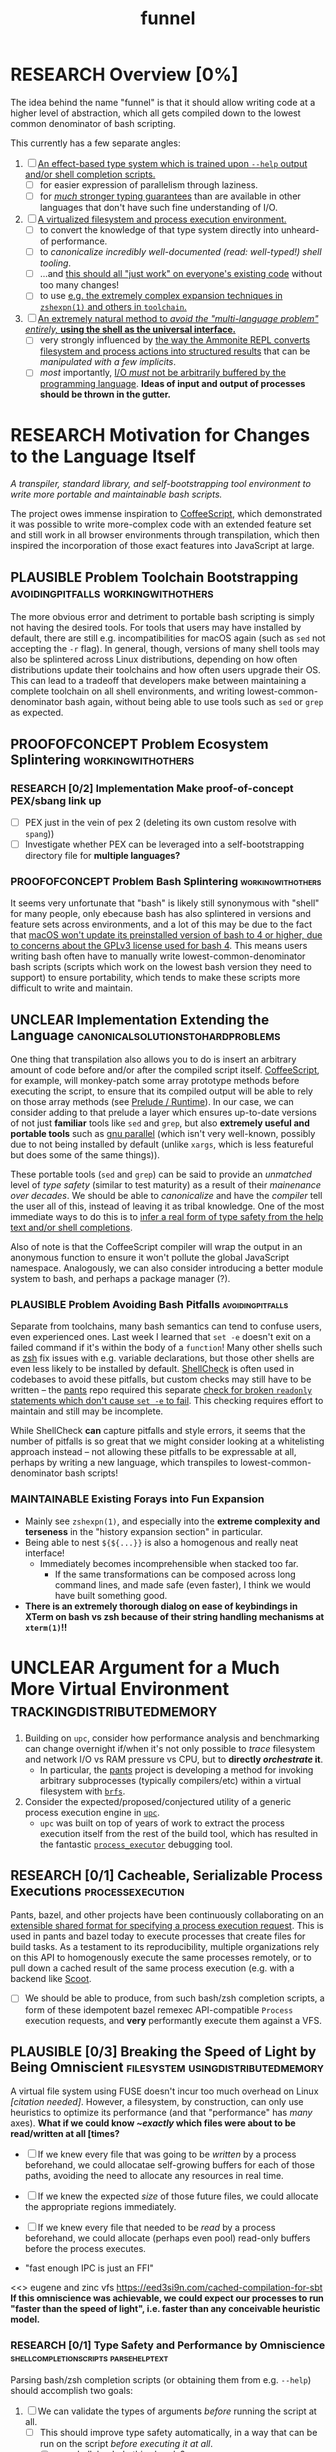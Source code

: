 #+TITLE: funnel
#+TAGS: [ enablinganyone : workingwithothers avoidingpitfalls codingbyyourself batteriesincluded ]
#+TAGS: [ stateoftheart : makingionatural leaningonpowerfultools performance tracing typesafety ]
#+TAGS: [ makingionatural : usingdistributedmemory avoidingpitfalls ]
#+TAGS: [ avoidingpitfalls : variablescurrentlyarebad ]
#+TAGS: [ canonicalsolutionstohardproblems : batteriesincluded ]
#+TAGS: [ makingionatural : canonicalsolutionstohardproblems ]
#+TAGS: [ tracing : trackingdistributedmemory streamingbuffercontrol makingioaneffect ]
#+TAGS: [ virtualization : filesystem processexecution usingdistributedmemory ]
#+TAGS: [ performance : virtualization ]
#+TAGS: [ typesafety : shellcompletionscripts parsehelptext canonicalsolutionstohardproblems ]

#+TODO: UNCLEAR RESEARCH PLAUSIBLE PROOFOFCONCEPT FEASIBLE MAINTAINABLE | TODO DONE

* RESEARCH Overview [0%]

The idea behind the name "funnel" is that it should allow writing code at a higher level of abstraction, which all gets compiled down to the lowest common denominator of bash scripting.

This currently has a few separate angles:
1. [ ] [[a-specific-language][An effect-based type system which is trained upon ~--help~ output and/or shell completion scripts.]]
   - [ ] for easier expression of parallelism through laziness.
   - [ ] for [[statically-known][/much/ stronger typing guarantees]] than are available in other languages that don't have such fine understanding of I/O.
2. [ ] [[virtual-environment][A virtualized filesystem and process execution environment.]]
   - [ ] to convert the knowledge of that type system directly into unheard-of performance.
   - [ ] to [[*Toolchain Bootstrapping][canonicalize incredibly well-documented /(read: well-typed!)/ shell tooling]].
   - [ ] ...and [[dropping-in][this should all "just work" on everyone's existing code]] without too many changes!
   - [ ] to use [[file:README.org::spread-out-existing-expansion-techniques][e.g. the extremely complex expansion techniques in ~zshexpn(1)~ and others in ~toolchain~.]]
3. [ ] [[rechargeable-batteries-included][An extremely natural method to /avoid the "multi-language problem" entirely,/ **using the shell as the universal interface.**]]
   - [ ] very strongly influenced by [[ammonition][the way the Ammonite REPL converts filesystem and process actions into structured results]] that can be /manipulated with a few implicits/.
   - [ ] /most/ importantly, [[dynamic-io-control][I/O /must/ not be arbitrarily buffered by the programming language]]. *Ideas of input and output of processes should be thrown in the gutter.*

* RESEARCH Motivation for Changes to the Language Itself <<a-specific-language>>

/A transpiler, standard library, and self-bootstrapping tool environment to write more portable and maintainable bash scripts./

The project owes immense inspiration to [[https://coffeescript.org][CoffeeScript]], which demonstrated it was possible to write more-complex code with an extended feature set and still work in all browser environments through transpilation, which then inspired the incorporation of those exact features into JavaScript at large.

** PLAUSIBLE *Problem* Toolchain Bootstrapping :avoidingpitfalls:workingwithothers:

The more obvious error and detriment to portable bash scripting is simply not having the desired tools. For tools that users may have installed by default, there are still e.g. incompatibilities for macOS again (such as ~sed~ not accepting the ~-r~ flag). In general, though, versions of many shell tools may also be splintered across Linux distributions, depending on how often distributions update their toolchains and how often users upgrade their OS. This can lead to a tradeoff that developers make between maintaining a complete toolchain on all shell environments, and writing lowest-common-denominator bash again, without being able to use tools such as ~sed~ or ~grep~ as expected.

** PROOFOFCONCEPT *Problem* Ecosystem Splintering        :workingwithothers:

*** RESEARCH [0/2] *Implementation* Make proof-of-concept PEX/sbang link up
- [ ] PEX just in the vein of pex 2 (deleting its own custom resolve with ~spang~))
- [ ] Investigate whether PEX can be leveraged into a self-bootstrapping directory file for **multiple languages?**


*** PROOFOFCONCEPT *Problem* Bash Splintering             :workingwithothers:

It seems very unfortunate that "bash" is likely still synonymous with "shell" for many people, only ebecause bash has also splintered in versions and feature sets across environments, and a lot of this may be due to the fact that [[https://apple.stackexchange.com/a/197172][macOS won't update its preinstalled version of bash to 4 or higher, due to concerns about the GPLv3 license used for bash 4]]. This means users writing bash often have to manually write lowest-common-denominator bash scripts (scripts which work on the lowest bash version they need to support) to ensure portability, which tends to make these scripts more difficult to write and maintain.

** UNCLEAR *Implementation* Extending the Language :canonicalsolutionstohardproblems:

One thing that transpilation also allows you to do is insert an arbitrary amount of code before and/or after the compiled script itself. [[https://coffeescript.org][CoffeeScript]], for example, will monkey-patch some array prototype methods before executing the script, to ensure that its compiled output will be able to rely on those array methods (see [[prelude-runtime][Prelude / Runtime]]). In our case, we can consider adding to that prelude a layer which ensures up-to-date versions of not just *familiar* tools like ~sed~ and ~grep~, but also *extremely useful and portable tools* such as [[https://www.gnu.org/software/parallel][gnu parallel]] (which isn't very well-known, possibly due to not being installed by default (unlike ~xargs~, which is less featureful but does some of the same things)).

These portable tools (~sed~ and ~grep~) can be said to provide an /unmatched/ level of /type safety/ (similar to test maturity) as a result of their /mainenance over decades/. We should be able to /canonicalize/ and have the /compiler/ tell the user all of this, instead of leaving it as tribal knowledge. One of the most immediate ways to do this is to [[typesafety][infer a real form of type safety from the help text and/or shell completions]].

Also of note is that the CoffeeScript compiler will wrap the output in an anonymous function to ensure it won't pollute the global JavaScript namespace. Analogously, we can also consider introducing a better module system to bash, and perhaps a package manager (?).

*** PLAUSIBLE *Problem* Avoiding Bash Pitfalls             :avoidingpitfalls:

Separate from toolchains, many bash semantics can tend to confuse users, even experienced ones. Last week I learned that ~set -e~ doesn't exit on a failed command if it's within the body of a ~function~! Many other shells such as [[https://zsh.sourceforge.net][zsh]] fix issues with e.g. variable declarations, but those other shells are even less likely to be installed by default. [[https://www.shellcheck.net][ShellCheck]] is often used in codebases to avoid these pitfalls, but custom checks may still have to be written -- the [[https://pantsbuild.org][pants]] repo required this separate [[https://github.com/pantsbuild/pants/blob/4a19087e42ff05608a997b3b5f372420eaaeeb33/build-support/bin/check_shell.sh#L2][check for broken ~readonly~ statements which don't cause ~set -e~ to fail]]. This checking requires effort to maintain and still may be incomplete.

While ShellCheck *can* capture pitfalls and style errors, it seems that the number of pitfalls is so great that we might consider looking at a whitelisting approach instead -- not allowing these pitfalls to be expressable at all, perhaps by writing a new language, which transpiles to lowest-common-denominator bash scripts!

*** MAINTAINABLE Existing Forays into Fun Expansion
- Mainly see ~zshexpn(1)~, and especially into the *extreme complexity and terseness* in the "history expansion section" in particular.
- Being able to nest ~${${...}}~ is also a homogenous and really neat interface!
  - Immediately becomes incomprehensible when stacked too far.
    - If the same transformations can be composed across long command lines, and made safe (even faster), I think we would have built something good. <<spread-out-existing-expansion-techniques>>
- *There is an extremely thorough dialog on ease of keybindings in XTerm on bash vs zsh because of their string handling mechanisms at ~xterm(1)~!!*
* UNCLEAR Argument for a Much More Virtual Environment  <<virtual-environment>> :trackingdistributedmemory:

1. Building on ~upc~, consider how performance analysis and benchmarking can change overnight if/when it's not only possible to /trace/ filesystem and network I/O vs RAM pressure vs CPU, but to *directly /orchestrate/ it*.
  - In particular, the [[https://github.com/pantsbuild/pants][pants]] project is developing a method for invoking arbitrary subprocesses (typically compilers/etc) within a virtual filesystem with [[https://github.com/pantsbuild/pants/tree/master/src/rust/engine/fs/brfs][~brfs~]].
2. Consider the expected/proposed/conjectured utility of a generic process execution engine in [[https://github.com/cosmicexplorer/upc][~upc~]].
  - ~upc~ was built on top of years of work to extract the process execution itself from the rest of the build tool, which has resulted in the fantastic [[https://github.com/pantsbuild/pants/blob/master/src/rust/engine/process_executor/src/main.rs][~process_executor~]] debugging tool.

** RESEARCH [0/1] Cacheable, Serializable Process Executions <<cacheable-executions>> :processexecution:

Pants, bazel, and other projects have been continuously collaborating on an [[https://github.com/bazelbuild/remote-apis][extensible shared format for specifying a process execution request]]. This is used in pants and bazel today to execute processes that create files for build tasks. As a testament to its reproducibility, multiple organizations rely on this API to homogenously execute the same processes remotely, or to pull down a cached result of the same process execution (e.g. with a backend like [[https://github.com/twitter/scoot][Scoot]].

- [ ] We should be able to produce, from such bash/zsh completion scripts, a form of these idempotent bazel remexec API-compatible ~Process~ execution requests, and *very* performantly execute them against a VFS.


** PLAUSIBLE [0/3] Breaking the Speed of Light by Being Omniscient <<speed-of-light>> :filesystem:usingdistributedmemory:

A virtual file system using FUSE doesn't incur too much overhead on Linux /[citation needed]/. However, a filesystem, by construction, can only use heuristics to optimize its performance (and that "performance" has /many/ axes). *What if we could know /~exactly/ which files were about to be read/written at all [times?*

- [ ] If we knew every file that was going to be /written/ by a process beforehand, we could allocatae self-growing buffers for each of those paths, avoiding the need to allocate any resources in real time.
- [ ] If we knew the expected /size/ of those future files, we could allocate the appropriate regions immediately.
- [ ] If we knew every file that needed to be /read/ by a process beforehand, we could allocate (perhaps even pool) read-only buffers before the process executes.

- "fast enough IPC is just an FFI"

<<> eugene and zinc vfs
https://eed3si9n.com/cached-compilation-for-sbt
*If this omniscience was achievable, we could expect our processes to run "faster than the speed of light", i.e. faster than any conceivable heuristic model.*

*** RESEARCH [0/1] Type Safety and Performance by Omniscience <<typesafety>>:shellcompletionscripts:parsehelptext:

Parsing bash/zsh completion scripts (or obtaining them from e.g. ~--help~) should accomplish two goals:
1. [ ] We can validate the types of arguments /before/ running the script at all.
   - [ ] This should improve type safety automatically, in a way that can be run on the script /before executing it at all/.
     - [ ] can shellcheck do this already?
2. [ ] It should be relatively easy to write "stubs" [[https://mypy.readthedocs.io/en/stable/stubs.html][(like mypy)]] which can fill in the blanks for hand-written scripts. <<mypy-stubs>>
   - [ ] This would be an extremely natural place to start eventually developing a more thorough type inference system for shell scripts in general!
3. [ ] This should either extend or integrate with shellcheck to provide real type safety for bash shells.
  - [ ] Then see [[cacheable-executions][making them a virtual `Process` execution for performance!]]

**** Benefits UNCLEAR [/]
1. [ ] This capitalizes on the existing utility of ~process_executor~, with a natural shell syntax.
2. [ ] This allows arbitrary other tools to very performantly execute processes /against/ a remote backend, or /as/ a remote backend due to the improved performance thanks to the VFS.
3. [ ] This should expose a ~upc~-like API in which processes can transparently share memory blobs and directory structures locally or remotely.
  - *This could be the FFI to end all FFIs.*

*** RESEARCH [0/4] Build on top of existing UX investigations into high-performance interactive page and/or serving!
1. [ ] e.g. ~parallel~ (with /both/ man and info pages!)
2. [ ] See the docstring of ~small-temporary-file-directory~ (and the global ~files~ defgroup more generally):
#+NAME: emacs RAM disk config var
#+BEGIN_SRC elisp :results silent :exports code
(defcustom small-temporary-file-directory
  (if (eq system-type 'ms-dos) (getenv "TMPDIR"))
  "The directory for writing small temporary files.
If non-nil, this directory is used instead of `temporary-file-directory'
by programs that create small temporary files.  This is for systems that
have fast storage with limited space, such as a RAM disk."
  :group 'files
  :initialize 'custom-initialize-delay
  :type 'directory)
#+END_SRC
  - /Realization: ~small-temporary-file-directory~, and more generally ~info(emacs)Top>Files>Saving/Backup~, results from "~ 20 years of UX work in calculating which backup pages should stay paged in or not"./
- [ ] this notably mirrors *PEX's ~--always-write-cache~ option.*
#+NAME: pex performance cli options
#+BEGIN_EXAMPLE
    --unzip, --no-unzip
                        Whether or not the pex file should be unzipped before
                        executing it. If the pex file will be run multiple
                        times under a stable runtime PEX_ROOT the unzipping
                        will only be performed once and subsequent runs will
                        enjoy lower startup latency. [Default: do not unzip.]
    --always-write-cache
                        Always write the internally cached distributions to
                        disk prior to invoking the pex source code.  This can
                        use less memory in RAM constrained environments.
                        [Default: False]
    --ignore-errors     Ignore requirement resolution solver errors when
                        building pexes and later invoking them. [Default:
                        False]
#+END_EXAMPLE
3. [ ] UNCLEAR can `man' and `woman', and especially `info', actually be surpassed?
  - [ ] learn `xref` commands and determine navigating between everything!
#+BEGIN_SRC elisp :results silent :exports code
(...)
#+END_SRC


*** PLAUSIBLE /Subsume/ ~learning-progress-bar~      :streamingbuffercontrol:

/I don't think anyone at all has been thinking about [[dynamic-io-control][dynamic-io-control]] yet./ *!!*

**** RESEARCH *contrast* [[dynamic-io-control]] with what's [[statically-known]]!

- While this project focuses on making process executions *type-safe, cacheable, and extremely fast* (<<statically-known>>), the [[https:github.com/cosmicexplorer/learning-progress-bar][~learning-progress-bar~]] project is more focused on *tracing what happens /during/ an execution* <<dynamic-io-control>>.
- *Both* projects:
  - focus on "dropping in" to existing command-line invocations and tooling people have already set up (<<dropping-in>>),
  - are intended to plug into a build tool.
- *Output streaming can be safely delegated to ~learning-progress-bar~, while this one focuses much more on one-shot executions.*

***** Motivating Example: the [[https:github.com/undercasetype/Fraunces][Fraunces]] open-source [[https://v-fonts.com/][variable font]] :codingbyyourself:parsehelptext:variablescurrentlyarebad:
- [[https://github.com/cosmicexplorer/Fraunces/blob/56a435d9ddd4ea6e627b282fb6e4c7b8a6f8f561/sources/build.sh#L28-L71][See this highly commented code from my attempt to fix the larger issues with the build system for the /Fraunces/ family of open-source variable fonts.]]
  - To really underline why there's such a /searing need/ here:
    - the build system isn't even attempting to do anything /too/ difficult with the font variability itself!
    - It's simply trying to convert its design into something that works canonically with existing font file *formatter* (e.g. ~FontForge~, but idk whether that was even what was /actually/ *used?!*)).
#+BEGIN_SRC sh :results silent :exports code :dir ~/font-sources/Fraunces/
#!/bin/sh
set -euxo pipefail

# Ensure this script is executed from within its own directory.
GIT_ROOT="$(git rev-parse --show-toplevel)"
cd "${GIT_ROOT}/sources"

# Only use this when necessary, are currently not all instances are defined in the VF designspace
# files.  generate static designspace referencing csv and variable designspace file later, this
# might not be done dynamically
# python ../mastering/scripts/generate_static_fonts_designspace.py


## Statics
static_fonts=(
  # 3 arguments per line.
  Roman/Fraunces_static.designspace ttf ../fonts/static/ttf
  Roman/Fraunces_static.designspace otf ../fonts/static/otf/
  Italic/FrauncesItalic_static.designspace ttf ../fonts/static/ttf/
  Italic/FrauncesItalic_static.designspace otf ../fonts/static/otf/
)
function get_static_instances_from_designspaces {
  ./extract_instances.sh {Roman,Italic}/*_static.designspace
}


# FIXME: This is a REALLY FANTASTIC CASE where shell scripting is EXCEEDINGLY difficult to work
# with, but JUST AS BAD AS THE PYTHON CODE IN fixNameTable.py and friends!!!! This is a *use case*!!
# NB: Especially take note of:
# (1) The hacky progress bar
# (2) The `stdbuf` unbuffering
# (3) The partial output redirection!
# (4) Being unable to use `xargs` or `parallel` with shell functions means recreating these
#     ".../*_static.designspace" globs in get_static_instances_from_designspaces()!

# NB: Looking to address all of the above with https://github.com/cosmicexplorer/funnel

function generate_static_fonts {
  # This is really quick to calculate, and lets us know how much progress we're making!
  total_num_static_instances="$(get_static_instances_from_designspaces | wc -l)"
  echo "Generating Static fonts ($total_num_static_instances in total)"

  # (1) Process each .designspace XML file and output format in parallel with `xargs`.
  # (2) At this point, we're dealing with a ton of output, so we tee it to stderr so the user can
  #     redirect to /dev/null if they don't need that finer-grained info.
  # (3) However on stdout, we filter for messages that describe successfully writing out a .otf or
  #     .ttf file, and give a quick progress bar with percentage, since we know how *many* instances
  #     we'll eventually need to write, even if we're not checking which exact ones those are.
  instances_processed=0
  printf '%s\n' "${static_fonts[@]}" \
    | 2>&1 stdbuf -i0 -o0 -e0 xargs -t -L 3 --max-procs=0 ./generate_font_instances.sh \
    | stdbuf -i0 -o0 -eL tee /dev/stderr \
    | sed -Ene 's#^INFO:fontmake.font_project:Saving (.*)$#\1#gp' \
    | while read just_saved_font; do
    instances_processed="$(($instances_processed + 1))"
    percent_complete="$((($instances_processed / $total_num_static_instances) / 100.0))"
    echo "${percent_complete}% complete: ${instances_processed}/${total_num_static_instances} (${just_saved_font})"
  done
}

time generate_static_fonts
exit 0

echo "Post processing"

gftools fix-dsig -a ../fonts/static/ttf/*.ttf
gftools fix-hinting ../fonts/static/ttf/*.ttf
# NB: This script appears to be doing something incredibly complex that it absolutely should not be
# attempting to do on its own.
python ../mastering/scripts/fixNameTable.py ../fonts/static/ttf/*.ttf
#+END_SRC

**** PLAUSIBLE ripgrep json API
- TODO [0/3] Use the [[https://docs.rs/grep-printer/0.1.5/grep_printer/struct.JSON.html][ripgrep json output]]
  - [ ] With ~--json~ from ~rg --help | rg -A5 '\-\-json'~, we have an <<asynchronous-parsing-database>> which can <<update-incrementally>> and <<expand-surrounding-context>> of a result
  - [ ] along with /UnionFS/, we could /create a whole document database/ *by doing extremely fast/parallel searches via ~ripgrep~, along with a completely virtual (but locally-cacheable (or "pairwise cacheable")) filesystem mockup!!!!*
  - [ ] this would all be doable via [[https://github.com/cosmicexplorer/helm-rg][helm-rg]]!

* RESEARCH Goals       :workingwithothers:avoidingpitfalls:batteriesincluded:
Provide a shell scripting interface which:
- [ ] transpiles to highly portable bash.
- [ ] ensures modern shell builtins such as ~readarray~ can be invoked, using polyfills if necessary.
- [ ] self-bootstraps toolchains including reliable versions of command-line programs such as ~sed~ and ~parallel~.
  - [ ] creates self-bootstrapping executables!!!
- [ ] exposes new primitives which increase the power of the language to further reduce erroneous patterns (such as ~set -e~ not exiting within a ~function~).
- [ ] introduces a module system and package manager (?).
- [ ] is powerful enough to bootstrap the compiler
  - [ ] i.e. can it make writing a parser not awful?
- [ ] empowers people with existing experience in some shell environment

** Non-Goals
These shouldn't be considered right now:
1. worrying about compatibility with older bash versions.

** RESEARCH A Toolchain to Parallel the Python Stdlib <<rechargeable-batteries-included>> :batteriesincluded:

*** PROOFOFCONCEPT Becoming Ammonite <<ammonition>>         :makingionatural:

Consider the extremely thoughtful and natural API of the [[https://ammonite.io/#Ammonite-REPL][ammonite REPL]].
  - Unlike other shell-like environments, Ammonite has the type safety and well-documented standard library of Scala built-in.

*** UNCLEAR Becoming Ourselves                       :leaningonpowerfultools:
Right now, the "funnel" language's functionality will be exposed through a single executable ~fun~.
- [ ] define command-line tools to control (such as ~sed~, ~parallel~, ~jq~, ~xmlstarlet~), and create a method to download them on all supported platforms.
- [ ] define "all supported platforms".
- [ ] define a grammar (see the [[http://pubs.opengroup.org/onlinepubs/9699919799/utilities/V3_chap02.html][bash grammar]]).
- [ ] implement the transpiler.
  - [ ] figure out whether/how this language can be smart enough to bootstrap itself (i.e. the compiler is written in it)
    - *^!!!^*
  - [ ] begin to consider a module and package system for (portable) bash scripts
    - [ ] want something that will work on existing bash/zsh code (e.g. if you put them in a special
      directory they can be specially required or loaded)?
      - the [[prelude-runtime]["Prelude"/"Runtime"]] for this (the shell script code that it loads)
        should have a function that is available to bash and zsh scripts that it loads which allows
        them to load something from the module system with similar ease!
- [ ] consider using any relevant parts of [[https://github.com/koalaman/shellcheck][shellcheck]]!!

* UNCLEAR Open Questions
** UNCLEAR GNU / BSD options             :workingwithothers:avoidingpitfalls:
Whether to accept command lines using GNU-style (probably long) options, or BSD options (with
different names and some missing functionality).
** UNCLEAR bash / zsh output                              :workingwithothers:
vWhether to generate code for bash or for zsh. **The output of this compiler should be 100%
compatible with code written for the output shell.**

** UNCLEAR Code Generation                 :makingionatural:codingbyyourself:
*** Prelude / Runtime <<prelude-runtime>>

The output of a compile should have some "prelude" or "runtime" which is some script to be evaluated
containing e.g. convenience methods.

* License

GPL v3 (or any later version)]]

